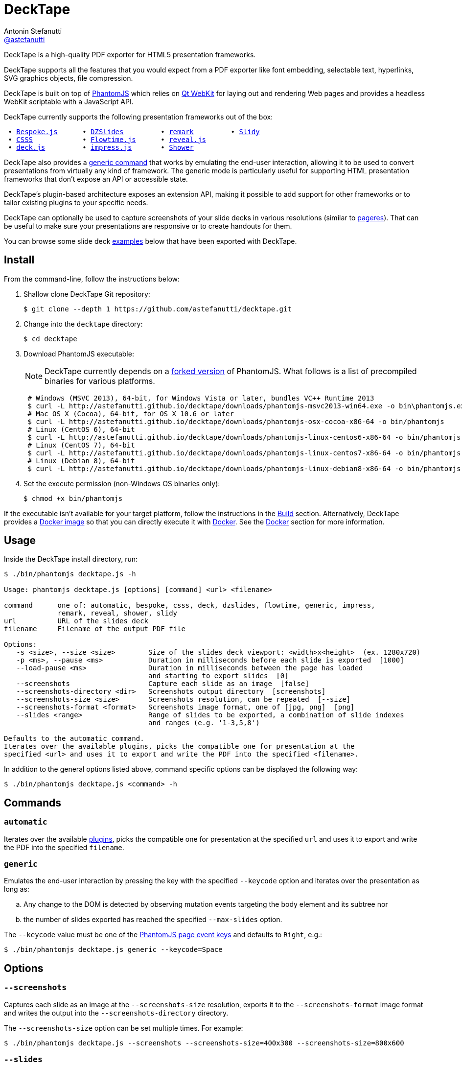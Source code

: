 = DeckTape
Antonin Stefanutti <https://github.com/astefanutti[@astefanutti]>
// Meta
:description: DeckTape is a high-quality PDF exporter for HTML5 presentation frameworks.
// Settings
:idprefix:
:idseparator: -
// Aliases
:bullet: &#8201;&#8226;&#8201;
ifdef::env-github[]
:note-caption: :information_source:
:icon-ban: :no_entry_sign:
:icon-check: :white_check_mark:
:icon-clock: :clock10:
:icon-exclamation: :exclamation:
:icon-exclamation-dim: :grey_exclamation:
:icon-edit: :pencil2:
endif::[]
ifndef::env-github[]
:icons: font
:icon-ban: icon:ban[fw,role=red]
:icon-check: icon:check-square-o[fw,role=green]
:icon-clock: icon:clock-o[fw,role=silver]
:icon-exclamation: icon:exclamation[fw,role=red]
:icon-exclamation-dim: icon:exclamation[fw,role=silver]
:icon-edit: icon:pencil[fw]
endif::[]
// URIs
:uri-bespokejs: http://markdalgleish.com/projects/bespoke.js
:uri-csss: http://leaverou.github.io/csss
:uri-deckjs: http://imakewebthings.com/deck.js
:uri-decktape-clone: https://github.com/astefanutti/decktape.git
:uri-docker: https://www.docker.com
:uri-docker-hub: https://hub.docker.com
:uri-docker-image: https://hub.docker.com/r/astefanutti/decktape
:uri-docker-ref: http://docs.docker.com/engine/reference
:uri-dzslides: http://paulrouget.com/dzslides
:uri-flowtimejs: http://flowtime-js.marcolago.com
:uri-impressjs: http://impress.github.io/impress.js
:uri-pageres: https://github.com/sindresorhus/pageres
:uri-phantomjs: http://phantomjs.org
:uri-phantomjs-download: http://astefanutti.github.io/decktape/downloads
:uri-phantomjs-build: {uri-phantomjs}/build.html
:uri-phantomjs-fork: https://github.com/astefanutti/phantomjs/commits/decktape
:uri-phantomjs-page-event-keys: https://github.com/ariya/phantomjs/blob/cab2635e66d74b7e665c44400b8b20a8f225153a/src/modules/webpage.js#L329
:uri-remark: http://remarkjs.com
:uri-revealjs: http://lab.hakim.se/reveal-js
:uri-shower: http://shwr.me
:uri-slidy: http://www.w3.org/Talks/Tools/Slidy/
:uri-qt-webkit: https://wiki.qt.io/Qt_WebKit
:uri-qt-webkit-build: https://wiki.qt.io/Building_Qt_5_from_Git

{description}

DeckTape supports all the features that you would expect from a PDF exporter like font embedding, selectable text, hyperlinks, SVG graphics objects, file compression.

DeckTape is built on top of {uri-phantomjs}[PhantomJS] which relies on {uri-qt-webkit}[Qt WebKit] for laying out and rendering Web pages and provides a headless WebKit scriptable with a JavaScript API.

DeckTape currently supports the following presentation frameworks out of the box:

[subs="normal"]
....
{bullet}{uri-bespokejs}[Bespoke.js]     {bullet}{uri-dzslides}[DZSlides]        {bullet}{uri-remark}[remark]        {bullet}{uri-slidy}[Slidy]
{bullet}{uri-csss}[CSSS]           {bullet}{uri-flowtimejs}[Flowtime.js]     {bullet}{uri-revealjs}[reveal.js]
{bullet}{uri-deckjs}[deck.js]        {bullet}{uri-impressjs}[impress.js]      {bullet}{uri-shower}[Shower]
....

DeckTape also provides a <<generic,generic command>> that works by emulating the end-user interaction, allowing it to be used to convert presentations from virtually any kind of framework.
The generic mode is particularly useful for supporting HTML presentation frameworks that don't expose an API or accessible state.

DeckTape's plugin-based architecture exposes an extension API, making it possible to add support for other frameworks or to tailor existing plugins to your specific needs.

DeckTape can optionally be used to capture screenshots of your slide decks in various resolutions (similar to {uri-pageres}[pageres]).
That can be useful to make sure your presentations are responsive or to create handouts for them.

You can browse some slide deck <<examples,examples>> below that have been exported with DeckTape.

== Install

From the command-line, follow the instructions below:

. Shallow clone DeckTape Git repository:
+
[subs=attributes+]
 $ git clone --depth 1 {uri-decktape-clone}

. Change into the `decktape` directory:

 $ cd decktape

. Download PhantomJS executable:
+
--
NOTE: DeckTape currently depends on a <<phantomjs-fork,forked version>> of PhantomJS.
What follows is a list of precompiled binaries for various platforms.

[source,shell,subs=attributes+]
 # Windows (MSVC 2013), 64-bit, for Windows Vista or later, bundles VC++ Runtime 2013
 $ curl -L {uri-phantomjs-download}/phantomjs-msvc2013-win64.exe -o bin\phantomjs.exe
 # Mac OS X (Cocoa), 64-bit, for OS X 10.6 or later
 $ curl -L {uri-phantomjs-download}/phantomjs-osx-cocoa-x86-64 -o bin/phantomjs
 # Linux (CentOS 6), 64-bit
 $ curl -L {uri-phantomjs-download}/phantomjs-linux-centos6-x86-64 -o bin/phantomjs
 # Linux (CentOS 7), 64-bit
 $ curl -L {uri-phantomjs-download}/phantomjs-linux-centos7-x86-64 -o bin/phantomjs
 # Linux (Debian 8), 64-bit
 $ curl -L {uri-phantomjs-download}/phantomjs-linux-debian8-x86-64 -o bin/phantomjs
--

. Set the execute permission (non-Windows OS binaries only):

 $ chmod +x bin/phantomjs

If the executable isn't available for your target platform, follow the instructions in the <<build>> section.
Alternatively, DeckTape provides a {uri-docker-image}[Docker image] so that you can directly execute it with {uri-docker}[Docker].
See the <<docker>> section for more information.

== Usage

Inside the DeckTape install directory, run:

[source]
----
$ ./bin/phantomjs decktape.js -h

Usage: phantomjs decktape.js [options] [command] <url> <filename>

command      one of: automatic, bespoke, csss, deck, dzslides, flowtime, generic, impress,
             remark, reveal, shower, slidy
url          URL of the slides deck
filename     Filename of the output PDF file

Options:
   -s <size>, --size <size>        Size of the slides deck viewport: <width>x<height>  (ex. 1280x720)
   -p <ms>, --pause <ms>           Duration in milliseconds before each slide is exported  [1000]
   --load-pause <ms>               Duration in milliseconds between the page has loaded
                                   and starting to export slides  [0]
   --screenshots                   Capture each slide as an image  [false]
   --screenshots-directory <dir>   Screenshots output directory  [screenshots]
   --screenshots-size <size>       Screenshots resolution, can be repeated  [--size]
   --screenshots-format <format>   Screenshots image format, one of [jpg, png]  [png]
   --slides <range>                Range of slides to be exported, a combination of slide indexes
                                   and ranges (e.g. '1-3,5,8')

Defaults to the automatic command.
Iterates over the available plugins, picks the compatible one for presentation at the
specified <url> and uses it to export and write the PDF into the specified <filename>.
----

In addition to the general options listed above, command specific options can be displayed the following way:

 $ ./bin/phantomjs decktape.js <command> -h

== Commands

[#automatic]
=== `automatic`

Iterates over the available link:plugins[], picks the compatible one for presentation at the specified `url` and uses it to export and write the PDF into the specified `filename`.

[#generic]
=== `generic`

Emulates the end-user interaction by pressing the key with the specified `--keycode` option and iterates over the presentation as long as:

[loweralpha]
. Any change to the DOM is detected by observing mutation events targeting the body element and its subtree nor
. the number of slides exported has reached the specified `--max-slides` option.

The `--keycode` value must be one of the {uri-phantomjs-page-event-keys}[PhantomJS page event keys] and defaults to `Right`, e.g.:

 $ ./bin/phantomjs decktape.js generic --keycode=Space

== Options

=== `--screenshots`

Captures each slide as an image at the `--screenshots-size` resolution, exports it to the `--screenshots-format` image format and writes the output into the `--screenshots-directory` directory.

The `--screenshots-size` option can be set multiple times. For example:

 $ ./bin/phantomjs decktape.js --screenshots --screenshots-size=400x300 --screenshots-size=800x600

=== `--slides`

Exports only the slides specified as a series of slides indexes and ranges, e.g.:

[source,shell]
 # Capture a single slide
 $ ./bin/phantomjs decktape.js --slides 1
 # Capture a series of slides
 $ ./bin/phantomjs decktape.js --slides 1,3,5
 # Capture a range of slides
 $ ./bin/phantomjs decktape.js --slides 1-10
 # Capture a combination of slides and ranges
 $ ./bin/phantomjs decktape.js --slides 1,2,5-10

The rendering stops and the file written out after the largest numbered slide is exported.

== Examples

The following slide deck examples have been exported using DeckTape:

[cols="1v,1v,1v"]
|===
|HTML5 Presentation |Framework |Exported PDF

|http://razvancaliman.com/fowd-nyc-2014[Beyond Rectangles in Web Design]
|reveal.js `2.6.2`
|https://astefanutti.github.io/decktape/examples/fowd-nyc-2014.pdf[fowd-nyc-2014.pdf] (14MB)

|http://artificer.jboss.org/slides/general/opensource-getting-involved.html[Getting Involved in Open Source]
|reveal.js `3.0.0`
|https://astefanutti.github.io/decktape/examples/opensource-getting-involved.pdf[opensource-getting-involved.pdf] (0.8MB)

|http://astefanutti.github.io/further-cdi[Going Further with CDI]
|Asciidoctor + DZSlides
|https://astefanutti.github.io/decktape/examples/going-further-with-cdi.pdf[going-further-with-cdi.pdf] (1.8MB)

|http://www.inf.usi.ch/faculty/pautasso/talks/2012/soa-cloud-rest-tcc/rest-tcc.html[Transactions for the REST of us]
|impress.js `0.5.3`
|https://astefanutti.github.io/decktape/examples/soa-cloud-rest-tcc.pdf[soa-cloud-rest-tcc.pdf] (10MB)

|http://imakewebthings.com/deck.js[Deck.js Modern HTML Presentations]
|deck.js `1.1.0`
|https://astefanutti.github.io/decktape/examples/deck-js-presentation.pdf[deck-js-presentation.pdf] (1.1MB)

|http://flowtime-js.marcolago.com[Flowtime.js Presentation Framework]
|Flowtime.js
|https://astefanutti.github.io/decktape/examples/flowtime-js-presentation.pdf[flowtime-js-presentation.pdf] (7.5MB)

|http://remarkjs.com[The Official Remark Slideshow]
|remark `0.11.0`
|https://astefanutti.github.io/decktape/examples/remark-js-slideshow.pdf[remark-js-slideshow.pdf] (0.7MB)

|http://www.w3.org/Talks/Tools/Slidy[HTML Slidy: Slide Shows in HTML and XHTML]
|Slidy
|https://astefanutti.github.io/decktape/examples/html-slidy-presentation.pdf[html-slidy-presentation.pdf] (0.5MB)

|http://leaverou.github.io/csss[CSSS: CSS-based SlideShow System]
|CSSS
|https://astefanutti.github.io/decktape/examples/csss-sample-slideshow.pdf[csss-sample-slideshow.pdf] (13.5MB)

|http://shwr.me/?full[Shower Presentation Engine]
|Shower
|https://astefanutti.github.io/decktape/examples/shower-presentation-engine.pdf[shower-presentation-engine.pdf] (0.4MB)

|http://mikemaccana.github.io/rejectjs2013[Welcome our new ES5 Overloards]
|Bespoke.js
|https://astefanutti.github.io/decktape/examples/new-es5-overloards.pdf[new-es5-overloards.pdf] (0.1MB)
|===

== Docker

DeckTape can be executed within a Docker container from the command-line using the {uri-docker-image}[`astefanutti/decktape`] Docker image available on {uri-docker-hub}[Docker Hub]:

 $ docker run astefanutti/decktape -h

For example:

* To convert an online HTML presentation and have it exported into the working directory under the `slides.pdf` filename:
[source,shell,subs=attributes+]
 $ docker run --rm -v `pwd`:/pwd astefanutti/decktape {uri-revealjs} /pwd/slides.pdf

* Or, to convert an HTML presentation that's stored on the local file system in the `home` directory:
[source,shell]
 $ docker run --rm -v `pwd`:/pwd -v ~:/home astefanutti/decktape /home/slides.html /pwd/slides.pdf

* Or, to convert an HTML presentation that's deployed on the local host:
[source,shell]
 $ docker run --rm --net=host -v `pwd`:/pwd astefanutti/decktape http://localhost:8000 /pwd/slides.pdf

It is recommended to use the following options from the {uri-docker-ref}/run[`docker run`] command:

{uri-docker-ref}/run/#clean-up-rm[`--rm`]:: DeckTape is meant to be run as a short-term foreground process so that it's not necessary to have the container's file system persisted after DeckTape exits,
{uri-docker-ref}/commandline/run/#mount-volume-v-read-only[`-v`]:: to mount a data volume so that DeckTape can directly write to the local file system.

Alternatively, you can use the {uri-docker-ref}/commandline/cp[`docker cp`] command, e.g.:

[source,shell,subs=attributes+]
 # Run docker run without the --rm option
 $ docker run astefanutti/decktape {uri-revealjs} slides.pdf
 # Copy the exported PDF from the latest used container to the local file system
 $ docker cp `docker ps -lq`:decktape/slides.pdf .
 # Finally remove the latest used container
 $ docker rm `docker ps -lq`

Finally, if you want to execute DeckTape using a local clone of the DeckTape repository in order to take your changes into account, you can run:

[source,shell]
 $ docker run --rm -v `pwd`:`pwd` -w `pwd` astefanutti/decktape slides.html slides.pdf

== PhantomJS fork

=== Overview

DeckTape relies on a {uri-phantomjs-fork}[forked version] of PhantomJS, which is maintained as a submodule of this project.
The fork primarily adds a printer API to PhantomJS that allows DeckTape to generate a multi-page PDF document.
By default, PhantomJS can only produce a single-page PDF for each capture.

=== Status

Our goal is to get all the patches from this fork merged into the upstream so the fork is no longer required.

The following table documents the patches we've made to PhantomJS and tracks the status of getting them merged into the upstream project.

|===
|Description |Reference to Patch |Merge Status

|Printer module API
|https://github.com/astefanutti/phantomjs/commit/d8bc4b071f7fa776f9a38f1cdb1e921c64f48a8c[astefanutti/phantomjs@d8bc4b0]
|{icon-exclamation} todo

|Add support for capturing viewport when rendering images (required to capture snapshots properly)
|https://github.com/ariya/phantomjs/pull/13422[ariya/phantomjs#13422]
|{icon-clock} review

|Enable outline annotations to be rendered outside printing context (required for clickable hyperlinks with the printer module)
|https://github.com/astefanutti/qtwebkit/commit/b83bf9342b819dff7721092675f25bc5eb3fa1dc[astefanutti/qtwebkit@b83bf93]
|{icon-exclamation-dim} todo

|PDF font embedding fails on Mac 64-bit due to unimplemented methods in `QCoreTextFontEngine`
|https://github.com/ariya/phantomjs/pull/13243[ariya/phantomjs#13243]
|{icon-check} merged

|Render anchors as clickable links in PDF documents
|https://github.com/Vitallium/qtwebkit/commit/ef91a2535b50d7e7dc2c3b0b9795d5a2c4e616dd[Vitallium/qtwebkit@ef91a25]
|{icon-check} merged

|Add support for drawing a hyperlink in `QPdfEngine`
|https://github.com/Vitallium/qtbase/commit/d50c481c90669336debef397c97ca830417bc593[Vitallium/qtbase@d50c481]
|{icon-check} merged

|PhantomJS default configuration file support (optional)
|https://github.com/ariya/phantomjs/issues/13300[ariya/phantomjs#13300]
|{icon-ban} declined
|===

=== Build

To build the {uri-phantomjs-fork}[forked version] of PhantomJS for DeckTape, you have to execute the following commands from the DeckTape install directory:

. Initialize and check out the `phantomjs` submodule:

 $ git submodule update --init --recursive

. Change into the `phantomjs` directory:

 $ cd phantomjs

. Launch the build script:

 $ ./build.py

More information can be found in {uri-phantomjs-build}[Compiling PhantomJS from source] and in {uri-qt-webkit-build}[Building Qt 5 from Git].

== Plugin API

{icon-edit}
